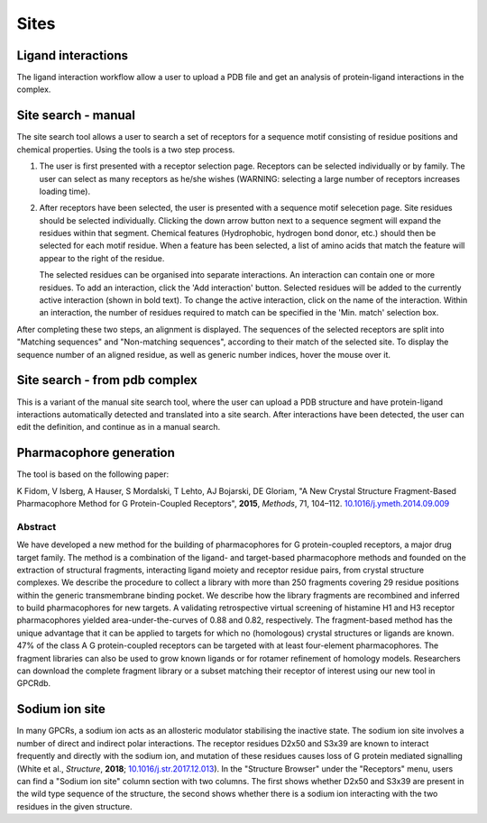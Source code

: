 Sites
=================

Ligand interactions
-------------------

The ligand interaction workflow allow a user to upload a PDB file and get an analysis of protein-ligand interactions
in the complex.

Site search - manual
--------------------

The site search tool allows a user to search a set of receptors for a sequence motif consisting of residue
positions and chemical properties. Using the tools is a two step process.

1.  The user is first presented with a receptor selection page. Receptors can be selected individually or by family.
    The user can select as many receptors as he/she wishes (WARNING: selecting a large number of receptors increases
    loading time).

2.  After receptors have been selected, the user is presented with a sequence motif selecetion page. Site residues
    should be selected individually. Clicking the down arrow button next to a sequence segment will expand the residues
    within that segment. Chemical features (Hydrophobic, hydrogen bond donor, etc.) should then be selected for each
    motif residue. When a feature has been selected, a list of amino acids that match the feature will appear to the
    right of the residue.

    The selected residues can be organised into separate interactions. An interaction can contain one or more residues.
    To add an interaction, click the 'Add interaction' button. Selected residues will be added to the currently active
    interaction (shown in bold text). To change the active interaction, click on the name of the interaction. Within an
    interaction, the number of residues required to match can be specified in the 'Min. match' selection box.

After completing these two steps, an alignment is displayed. The sequences of the selected receptors are split into
"Matching sequences" and "Non-matching sequences", according to their match of the selected site. To display the
sequence number of an aligned residue, as well as generic number indices, hover the mouse over it.

Site search - from pdb complex
------------------------------

This is a variant of the manual site search tool, where the user can upload a PDB structure and have protein-ligand
interactions automatically detected and translated into a site search. After interactions have been detected, the user
can edit the definition, and continue as in a manual search.

Pharmacophore generation
------------------------

The tool is based on the following paper:

K Fidom, V Isberg, A Hauser, S Mordalski, T Lehto, AJ Bojarski, DE Gloriam, "A New Crystal Structure Fragment-Based
Pharmacophore Method for G Protein-Coupled Receptors", **2015**, *Methods*, 71, 104–112. `10.1016/j.ymeth.2014.09.009`_

.. _10.1016/j.ymeth.2014.09.009: http://dx.doi.org/10.1016/j.ymeth.2014.09.009

Abstract
^^^^^^^^

We have developed a new method for the building of pharmacophores for G protein-coupled receptors, a major drug target
family. The method is a combination of the ligand- and target-based pharmacophore methods and founded on the extraction
of structural fragments, interacting ligand moiety and receptor residue pairs, from crystal structure complexes. We
describe the procedure to collect a library with more than 250 fragments covering 29 residue positions within the
generic transmembrane binding pocket. We describe how the library fragments are recombined and inferred to build
pharmacophores for new targets. A validating retrospective virtual screening of histamine H1 and H3 receptor
pharmacophores yielded area-under-the-curves of 0.88 and 0.82, respectively. The fragment-based method has the unique
advantage that it can be applied to targets for which no (homologous) crystal structures or ligands are known. 47% of
the class A G protein-coupled receptors can be targeted with at least four-element pharmacophores. The fragment
libraries can also be used to grow known ligands or for rotamer refinement of homology models. Researchers can download
the complete fragment library or a subset matching their receptor of interest using our new tool in GPCRdb.

Sodium ion site
---------------

In many GPCRs, a sodium ion acts as an allosteric modulator stabilising the inactive state. The sodium ion site involves a 
number of direct and indirect polar interactions. The receptor residues D2x50 and S3x39 are known to interact frequently 
and directly with the sodium ion, and mutation of these residues causes loss of G protein mediated signalling (White et al., *Structure*, **2018**; `10.1016/j.str.2017.12.013`_). 
In the "Structure Browser" under the "Receptors" menu, users can find a "Sodium ion site" column section with two columns. 
The first shows whether D2x50 and S3x39 are present in the wild type sequence of the structure, the second shows whether 
there is a sodium ion interacting with the two residues in the given structure.   

.. _10.1016/j.str.2017.12.013: https://doi.org/10.1016/j.str.2017.12.013
